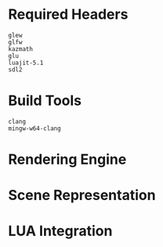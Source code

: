 #+AUTHOR: Joshua Suskalo
#+AUTHOR: Pranav Sahani

* Required Headers
#+BEGIN_SRC
glew
glfw
kazmath
glu
luajit-5.1
sdl2
#+END_SRC
* Build Tools
#+BEGIN_SRC
clang
mingw-w64-clang
#+END_SRC
* Rendering Engine
* Scene Representation
* LUA Integration
